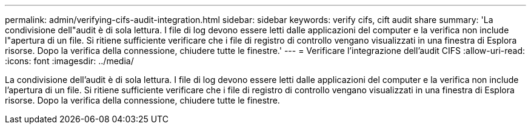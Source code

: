 ---
permalink: admin/verifying-cifs-audit-integration.html 
sidebar: sidebar 
keywords: verify cifs, cift audit share 
summary: 'La condivisione dell"audit è di sola lettura. I file di log devono essere letti dalle applicazioni del computer e la verifica non include l"apertura di un file. Si ritiene sufficiente verificare che i file di registro di controllo vengano visualizzati in una finestra di Esplora risorse. Dopo la verifica della connessione, chiudere tutte le finestre.' 
---
= Verificare l'integrazione dell'audit CIFS
:allow-uri-read: 
:icons: font
:imagesdir: ../media/


[role="lead"]
La condivisione dell'audit è di sola lettura. I file di log devono essere letti dalle applicazioni del computer e la verifica non include l'apertura di un file. Si ritiene sufficiente verificare che i file di registro di controllo vengano visualizzati in una finestra di Esplora risorse. Dopo la verifica della connessione, chiudere tutte le finestre.
